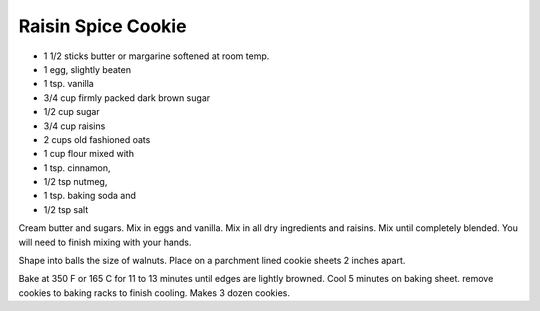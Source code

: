 Raisin Spice Cookie
-------------------

* 1 1/2 sticks butter or margarine softened at room temp.
* 1 egg, slightly beaten
* 1 tsp. vanilla
* 3/4 cup firmly packed dark brown sugar
* 1/2 cup sugar
* 3/4 cup raisins
* 2 cups old fashioned oats
* 1 cup flour mixed with
* 1 tsp. cinnamon,
* 1/2 tsp nutmeg,
* 1 tsp. baking soda and
* 1/2 tsp salt

Cream butter and sugars. Mix in eggs and vanilla.  Mix in all dry ingredients
and raisins. Mix until completely blended. You will need to finish mixing with
your hands.

Shape into balls the size of walnuts. Place on a parchment lined cookie sheets
2 inches apart.

Bake at 350 F or 165 C for 11 to 13 minutes until edges are lightly browned.
Cool 5 minutes on baking sheet. remove cookies to baking racks to finish
cooling. Makes 3 dozen cookies.
